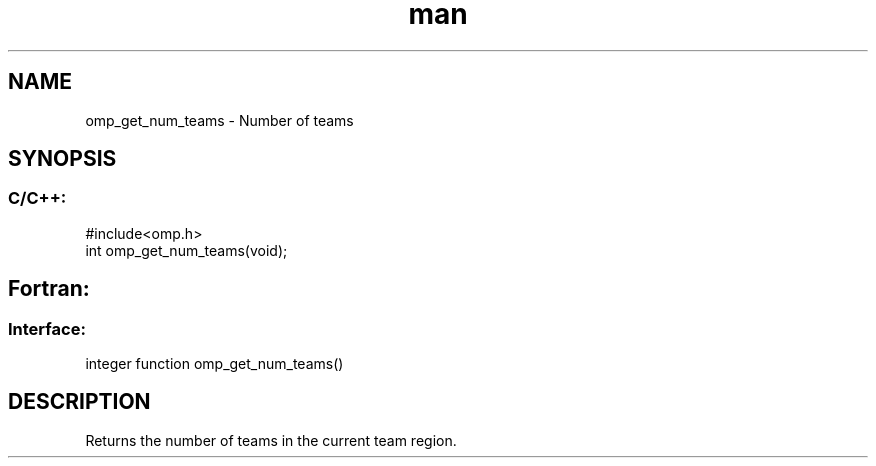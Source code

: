 .\" Manpage for omp_get_num_teams.
.TH man 3 "14 Oct 2017" "1.0" "omp_get_num_teams"

.SH NAME
omp_get_num_teams \- Number of teams
.SH SYNOPSIS
.SS C/C++:
.br
#include<omp.h>
.br
int omp_get_num_teams(void);            

.SH Fortran:
.SS Interface:
.br
integer function omp_get_num_teams()            

.SH DESCRIPTION
Returns the number of teams in the current team region.      


